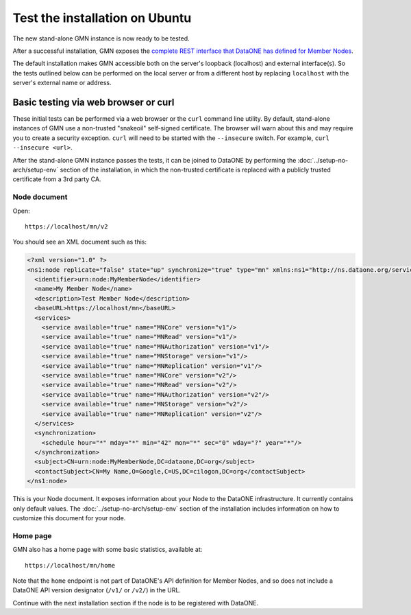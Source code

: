 Test the installation on Ubuntu
===============================

The new stand-alone GMN instance is now ready to be tested.

After a successful installation, GMN exposes the `complete REST interface that DataONE has defined for Member Nodes <https://releases.dataone.org/online/api-documentation-v2.0.1/apis/MN_APIs.html>`_.

The default installation makes GMN accessible both on the server's loopback (localhost) and external interface(s). So the tests outlined below can be performed on the local server or from a different host by replacing ``localhost`` with the server's external name or address.


Basic testing via web browser or curl
~~~~~~~~~~~~~~~~~~~~~~~~~~~~~~~~~~~~~

These initial tests can be performed via a web browser or the ``curl`` command line utility. By default, stand-alone instances of GMN use a non-trusted "snakeoil" self-signed certificate. The browser will warn about this and may require you to create a security exception. ``curl`` will need to be started with the ``--insecure`` switch. For example, ``curl --insecure <url>``.

After the stand-alone GMN instance passes the tests, it can be joined to DataONE by performing the :doc:`../setup-no-arch/setup-env` section of the installation, in which the non-trusted certificate is replaced with a publicly trusted certificate from a 3rd party CA.


Node document
-------------

Open::

  https://localhost/mn/v2

You should see an XML document such as this:

.. code-block:: xml

  <?xml version="1.0" ?>
  <ns1:node replicate="false" state="up" synchronize="true" type="mn" xmlns:ns1="http://ns.dataone.org/service/types/v2.0">
    <identifier>urn:node:MyMemberNode</identifier>
    <name>My Member Node</name>
    <description>Test Member Node</description>
    <baseURL>https://localhost/mn</baseURL>
    <services>
      <service available="true" name="MNCore" version="v1"/>
      <service available="true" name="MNRead" version="v1"/>
      <service available="true" name="MNAuthorization" version="v1"/>
      <service available="true" name="MNStorage" version="v1"/>
      <service available="true" name="MNReplication" version="v1"/>
      <service available="true" name="MNCore" version="v2"/>
      <service available="true" name="MNRead" version="v2"/>
      <service available="true" name="MNAuthorization" version="v2"/>
      <service available="true" name="MNStorage" version="v2"/>
      <service available="true" name="MNReplication" version="v2"/>
    </services>
    <synchronization>
      <schedule hour="*" mday="*" min="42" mon="*" sec="0" wday="?" year="*"/>
    </synchronization>
    <subject>CN=urn:node:MyMemberNode,DC=dataone,DC=org</subject>
    <contactSubject>CN=My Name,O=Google,C=US,DC=cilogon,DC=org</contactSubject>
  </ns1:node>

This is your Node document. It exposes information about your Node to the DataONE infrastructure. It currently contains only default values. The :doc:`../setup-no-arch/setup-env` section of the installation includes information on how to customize this document for your node.


Home page
---------

GMN also has a home page with some basic statistics, available at::

  https://localhost/mn/home

Note that the ``home`` endpoint is not part of DataONE's API definition for Member Nodes, and so does not include a DataONE API version designator (``/v1/`` or ``/v2/``) in the URL.

Continue with the next installation section if the node is to be registered with DataONE.
